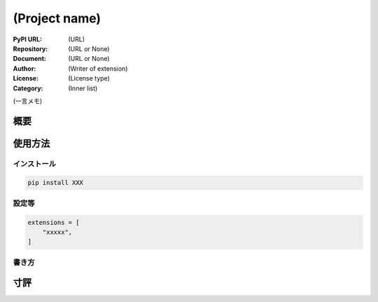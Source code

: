 ==============
(Project name)
==============

:PyPI URL: (URL)
:Repository: (URL or None)
:Document: (URL or None)
:Author: (Writer of extension)
:License: (License type)
:Category: (Inner list)

(一言メモ)

概要
====

使用方法
========

インストール
------------

.. code::

    pip install XXX

設定等
------

.. code:: python

    extensions = [
        "xxxxx",
    ]

書き方
------

寸評
====
